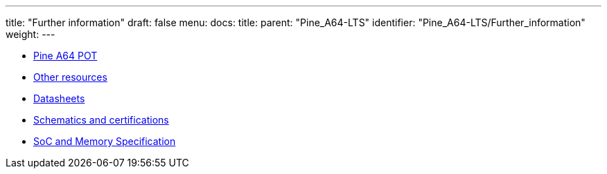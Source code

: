 ---
title: "Further information"
draft: false
menu:
  docs:
    title:
    parent: "Pine_A64-LTS"
    identifier: "Pine_A64-LTS/Further_information"
    weight: 
---

* link:Pine_A64_POT[Pine A64 POT]
* link:Other_resources[Other resources]
* link:Datasheets[]
* link:Schematics_and_certifications[Schematics and certifications]
* link:SoC_and_Memory_Specification[SoC and Memory Specification]
